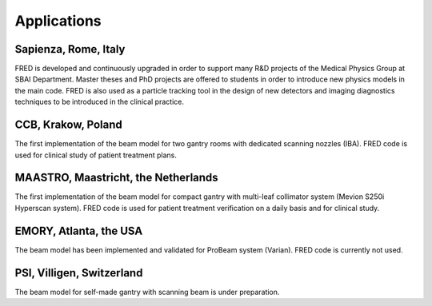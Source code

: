 Applications
=================================

Sapienza, Rome, Italy
------------------------------------------------------

FRED is developed and continuously upgraded in order to support many R&D projects of the Medical Physics Group at SBAI Department. Master theses and PhD projects are offered to students in order to introduce new physics models in the main code. FRED is also used as a particle tracking tool in the design of new detectors and imaging diagnostics techniques to be introduced in the clinical practice.

CCB, Krakow, Poland
------------------------------------------------------

The first implementation of the beam model for two gantry rooms with dedicated scanning nozzles (IBA). FRED code is used for clinical study of patient treatment plans.

MAASTRO, Maastricht, the Netherlands
------------------------------------------------------

The first implementation of the beam model for compact gantry with multi-leaf collimator system (Mevion S250i Hyperscan system). FRED code is used for patient treatment verification on a daily basis and for clinical study.

EMORY, Atlanta, the USA
------------------------------------------------------

The beam model has been implemented and validated for ProBeam system (Varian). FRED code is currently not used.

PSI, Villigen, Switzerland
------------------------------------------------------

The beam model for self-made gantry with scanning beam is under preparation.
